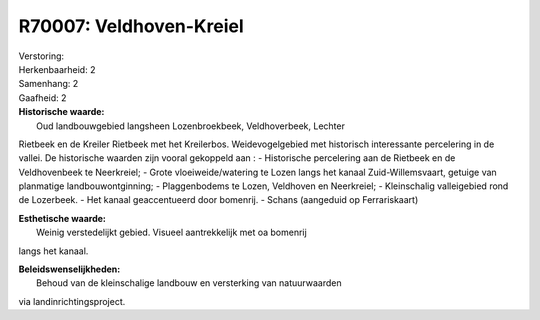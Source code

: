 R70007: Veldhoven-Kreiel
========================

| Verstoring:

| Herkenbaarheid: 2

| Samenhang: 2

| Gaafheid: 2

| **Historische waarde:**
|  Oud landbouwgebied langsheen Lozenbroekbeek, Veldhoverbeek, Lechter
Rietbeek en de Kreiler Rietbeek met het Kreilerbos. Weidevogelgebied met
historisch interessante percelering in de vallei. De historische waarden
zijn vooral gekoppeld aan : - Historische percelering aan de Rietbeek en
de Veldhovenbeek te Neerkreiel; - Grote vloeiweide/watering te Lozen
langs het kanaal Zuid-Willemsvaart, getuige van planmatige
landbouwontginning; - Plaggenbodems te Lozen, Veldhoven en Neerkreiel; -
Kleinschalig valleigebied rond de Lozerbeek. - Het kanaal geaccentueerd
door bomenrij. - Schans (aangeduid op Ferrariskaart)

| **Esthetische waarde:**
|  Weinig verstedelijkt gebied. Visueel aantrekkelijk met oa bomenrij
langs het kanaal.



| **Beleidswenselijkheden:**
|  Behoud van de kleinschalige landbouw en versterking van natuurwaarden
via landinrichtingsproject.
